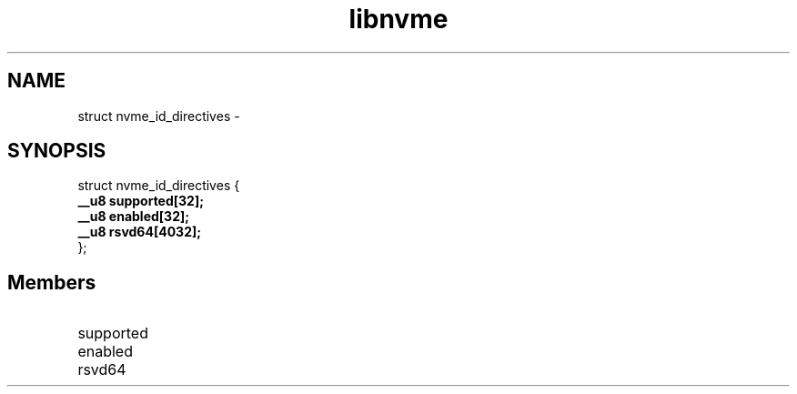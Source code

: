 .TH "libnvme" 9 "struct nvme_id_directives" "February 2022" "API Manual" LINUX
.SH NAME
struct nvme_id_directives \- 
.SH SYNOPSIS
struct nvme_id_directives {
.br
.BI "    __u8 supported[32];"
.br
.BI "    __u8 enabled[32];"
.br
.BI "    __u8 rsvd64[4032];"
.br
.BI "
};
.br

.SH Members
.IP "supported" 12
.IP "enabled" 12
.IP "rsvd64" 12
